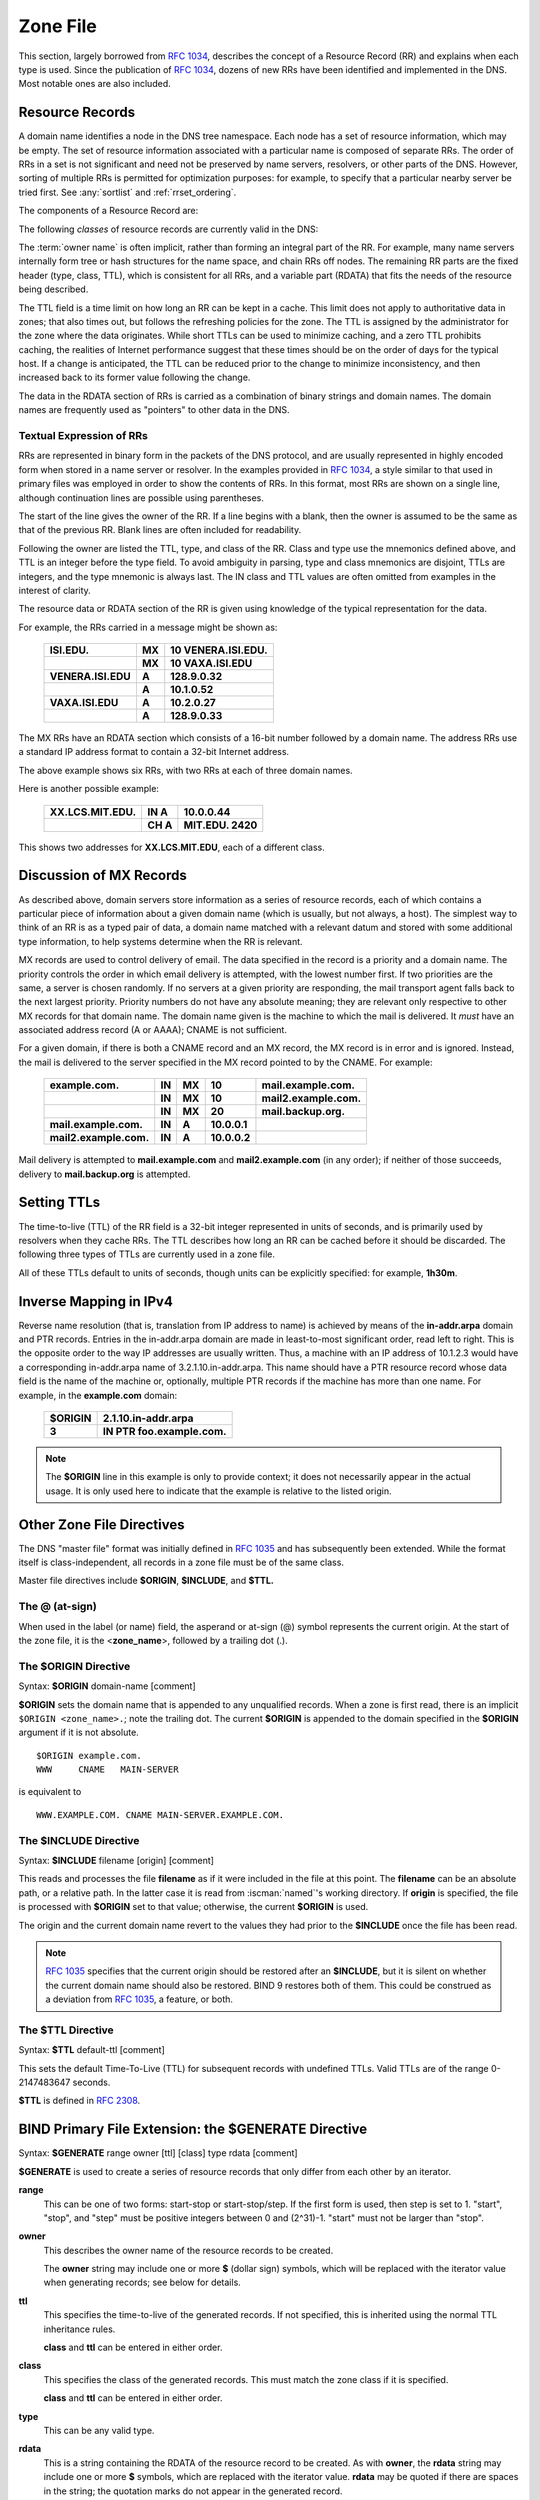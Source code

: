 .. Copyright (C) Internet Systems Consortium, Inc. ("ISC")
..
.. SPDX-License-Identifier: MPL-2.0
..
.. This Source Code Form is subject to the terms of the Mozilla Public
.. License, v. 2.0.  If a copy of the MPL was not distributed with this
.. file, you can obtain one at https://mozilla.org/MPL/2.0/.
..
.. See the COPYRIGHT file distributed with this work for additional
.. information regarding copyright ownership.

.. _zone_file:

.. _soa_rr:

.. _srv_rr:

Zone File
---------

This section, largely borrowed from :rfc:`1034`, describes the concept of a
Resource Record (RR) and explains when each type is used. Since the
publication of :rfc:`1034`, dozens of new RRs have been identified and
implemented in the DNS. Most notable ones are also included.

Resource Records
~~~~~~~~~~~~~~~~

A domain name identifies a node in the DNS tree namespace. Each node has a set of resource
information, which may be empty. The set of resource information
associated with a particular name is composed of separate RRs. The order
of RRs in a set is not significant and need not be preserved by name
servers, resolvers, or other parts of the DNS. However, sorting of
multiple RRs is permitted for optimization purposes: for example, to
specify that a particular nearby server be tried first. See
:any:`sortlist` and :ref:`rrset_ordering`.

The components of a Resource Record are:

.. glossary::

   owner name
      The domain name where the RR is found.

   RR type
      An encoded 16-bit value that specifies the type of the resource record.
      For a list of *types* of valid RRs, including those that have been obsoleted, please refer to
      `https://www.iana.org/assignments/dns-parameters/dns-parameters.xhtml#dns-parameters-4`.

   TTL
      The time-to-live of the RR. This field is a 32-bit integer in units of seconds,
      and is primarily used by resolvers when they cache RRs. The TTL describes how long
      a RR can be cached before it should be discarded.

   class
      An encoded 16-bit value that identifies a protocol family or an instance of a protocol.

   RDATA
      The resource data. The format of the data is type- and sometimes class-specific.


The following *classes* of resource records are currently valid in the
DNS:

.. glossary::

   IN
      The Internet. The only widely :term:`class` used today.

   CH
      Chaosnet, a LAN protocol created at MIT in the mid-1970s. It was rarely used for its historical purpose, but was reused for BIND's built-in server information zones, e.g., **version.bind**.

   HS
      Hesiod, an information service developed by MIT's Project Athena. It was used to share information about various systems databases, such as users, groups, printers, etc.

The :term:`owner name` is often implicit, rather than forming an integral part
of the RR. For example, many name servers internally form tree or hash
structures for the name space, and chain RRs off nodes. The remaining RR
parts are the fixed header (type, class, TTL), which is consistent for
all RRs, and a variable part (RDATA) that fits the needs of the resource
being described.

The TTL field is a time limit on how long an RR can be
kept in a cache. This limit does not apply to authoritative data in
zones; that also times out, but follows the refreshing policies for the
zone. The TTL is assigned by the administrator for the zone where the
data originates. While short TTLs can be used to minimize caching, and a
zero TTL prohibits caching, the realities of Internet performance
suggest that these times should be on the order of days for the typical
host. If a change is anticipated, the TTL can be reduced prior to
the change to minimize inconsistency, and then
increased back to its former value following the change.

The data in the RDATA section of RRs is carried as a combination of
binary strings and domain names. The domain names are frequently used as
"pointers" to other data in the DNS.

.. _rr_text:

Textual Expression of RRs
^^^^^^^^^^^^^^^^^^^^^^^^^

RRs are represented in binary form in the packets of the DNS protocol,
and are usually represented in highly encoded form when stored in a name
server or resolver. In the examples provided in :rfc:`1034`, a style
similar to that used in primary files was employed in order to show the
contents of RRs. In this format, most RRs are shown on a single line,
although continuation lines are possible using parentheses.

The start of the line gives the owner of the RR. If a line begins with a
blank, then the owner is assumed to be the same as that of the previous
RR. Blank lines are often included for readability.

Following the owner are listed the TTL, type, and class of the RR. Class
and type use the mnemonics defined above, and TTL is an integer before
the type field. To avoid ambiguity in parsing, type and class
mnemonics are disjoint, TTLs are integers, and the type mnemonic is
always last. The IN class and TTL values are often omitted from examples
in the interest of clarity.

The resource data or RDATA section of the RR is given using knowledge
of the typical representation for the data.

For example, the RRs carried in a message might be shown as:

 +---------------------+---------------+--------------------------------+
 | **ISI.EDU.**        | **MX**        | **10 VENERA.ISI.EDU.**         |
 +---------------------+---------------+--------------------------------+
 |                     | **MX**        | **10 VAXA.ISI.EDU**            |
 +---------------------+---------------+--------------------------------+
 | **VENERA.ISI.EDU**  | **A**         | **128.9.0.32**                 |
 +---------------------+---------------+--------------------------------+
 |                     | **A**         | **10.1.0.52**                  |
 +---------------------+---------------+--------------------------------+
 | **VAXA.ISI.EDU**    | **A**         | **10.2.0.27**                  |
 +---------------------+---------------+--------------------------------+
 |                     | **A**         | **128.9.0.33**                 |
 +---------------------+---------------+--------------------------------+

The MX RRs have an RDATA section which consists of a 16-bit number
followed by a domain name. The address RRs use a standard IP address
format to contain a 32-bit Internet address.

The above example shows six RRs, with two RRs at each of three domain
names.

Here is another possible example:

 +----------------------+---------------+-------------------------------+
 | **XX.LCS.MIT.EDU.**  | **IN A**      | **10.0.0.44**                 |
 +----------------------+---------------+-------------------------------+
 |                      | **CH A**      | **MIT.EDU. 2420**             |
 +----------------------+---------------+-------------------------------+

This shows two addresses for **XX.LCS.MIT.EDU**, each of a
different class.

.. _mx_records:

Discussion of MX Records
~~~~~~~~~~~~~~~~~~~~~~~~

As described above, domain servers store information as a series of
resource records, each of which contains a particular piece of
information about a given domain name (which is usually, but not always,
a host). The simplest way to think of an RR is as a typed pair of data, a
domain name matched with a relevant datum and stored with some
additional type information, to help systems determine when the RR is
relevant.

MX records are used to control delivery of email. The data specified in
the record is a priority and a domain name. The priority controls the
order in which email delivery is attempted, with the lowest number
first. If two priorities are the same, a server is chosen randomly. If
no servers at a given priority are responding, the mail transport agent
falls back to the next largest priority. Priority numbers do not
have any absolute meaning; they are relevant only respective to other
MX records for that domain name. The domain name given is the machine to
which the mail is delivered. It *must* have an associated address
record (A or AAAA); CNAME is not sufficient.

For a given domain, if there is both a CNAME record and an MX record,
the MX record is in error and is ignored. Instead, the mail is
delivered to the server specified in the MX record pointed to by the
CNAME. For example:

 +------------------------+--------+--------+--------------+------------------------+
 | **example.com.**       | **IN** | **MX** | **10**       | **mail.example.com.**  |
 +------------------------+--------+--------+--------------+------------------------+
 |                        | **IN** | **MX** | **10**       | **mail2.example.com.** |
 +------------------------+--------+--------+--------------+------------------------+
 |                        | **IN** | **MX** | **20**       | **mail.backup.org.**   |
 +------------------------+--------+--------+--------------+------------------------+
 | **mail.example.com.**  | **IN** | **A**  | **10.0.0.1** |                        |
 +------------------------+--------+--------+--------------+------------------------+
 | **mail2.example.com.** | **IN** | **A**  | **10.0.0.2** |                        |
 +------------------------+--------+--------+--------------+------------------------+

Mail delivery is attempted to **mail.example.com** and
**mail2.example.com** (in any order); if neither of those succeeds,
delivery to **mail.backup.org** is attempted.

.. _Setting_TTLs:

Setting TTLs
~~~~~~~~~~~~

The time-to-live (TTL) of the RR field is a 32-bit integer represented in
units of seconds, and is primarily used by resolvers when they cache
RRs. The TTL describes how long an RR can be cached before it should be
discarded. The following three types of TTLs are currently used in a zone
file.

.. glossary::

   SOA minimum
       The last field in the SOA is the negative caching TTL.
       This controls how long other servers cache no-such-domain (NXDOMAIN)
       responses from this server. Further details can be found in :rfc:`2308`.

       The maximum time for negative caching is 3 hours (3h).

   $TTL
       The $TTL directive at the top of the zone file (before the SOA) gives a default TTL for every RR without a specific TTL set.

   RR TTLs
       Each RR can have a TTL as the second field in the RR, which controls how long other servers can cache it.

All of these TTLs default to units of seconds, though units can be
explicitly specified: for example, **1h30m**.

.. _ipv4_reverse:

Inverse Mapping in IPv4
~~~~~~~~~~~~~~~~~~~~~~~

Reverse name resolution (that is, translation from IP address to name)
is achieved by means of the **in-addr.arpa** domain and PTR records.
Entries in the in-addr.arpa domain are made in least-to-most significant
order, read left to right. This is the opposite order to the way IP
addresses are usually written. Thus, a machine with an IP address of
10.1.2.3 would have a corresponding in-addr.arpa name of
3.2.1.10.in-addr.arpa. This name should have a PTR resource record whose
data field is the name of the machine or, optionally, multiple PTR
records if the machine has more than one name. For example, in the
**example.com** domain:

 +--------------+-------------------------------------------------------+
 | **$ORIGIN**  | **2.1.10.in-addr.arpa**                               |
 +--------------+-------------------------------------------------------+
 | **3**        | **IN PTR foo.example.com.**                           |
 +--------------+-------------------------------------------------------+

.. note::

   The **$ORIGIN** line in this example is only to provide context;
   it does not necessarily appear in the actual
   usage. It is only used here to indicate that the example is
   relative to the listed origin.

.. _zone_directives:

Other Zone File Directives
~~~~~~~~~~~~~~~~~~~~~~~~~~

The DNS "master file" format was initially defined in :rfc:`1035` and has
subsequently been extended. While the format itself is class-independent,
all records in a zone file must be of the same class.

Master file directives include **$ORIGIN**, **$INCLUDE**, and **$TTL.**

.. _atsign:

The **@** (at-sign)
^^^^^^^^^^^^^^^^^^^

When used in the label (or name) field, the asperand or at-sign (@)
symbol represents the current origin. At the start of the zone file, it
is the <**zone_name**>, followed by a trailing dot (.).

.. _origin_directive:

The **$ORIGIN** Directive
^^^^^^^^^^^^^^^^^^^^^^^^^

Syntax: **$ORIGIN** domain-name [comment]

**$ORIGIN** sets the domain name that is appended to any
unqualified records. When a zone is first read, there is an implicit
``$ORIGIN <zone_name>.``; note the trailing dot. The
current **$ORIGIN** is appended to the domain specified in the
**$ORIGIN** argument if it is not absolute.

::

   $ORIGIN example.com.
   WWW     CNAME   MAIN-SERVER

is equivalent to

::

   WWW.EXAMPLE.COM. CNAME MAIN-SERVER.EXAMPLE.COM.

The **$INCLUDE** Directive
^^^^^^^^^^^^^^^^^^^^^^^^^^

Syntax: **$INCLUDE** filename [origin] [comment]

This reads and processes the file **filename** as if it were included in the
file at this point. The **filename** can be an absolute path, or a relative
path. In the latter case it is read from :iscman:`named`'s working directory. If
**origin** is specified, the file is processed with **$ORIGIN** set to that
value; otherwise, the current **$ORIGIN** is used.

The origin and the current domain name revert to the values they had
prior to the **$INCLUDE** once the file has been read.

.. note::

   :rfc:`1035` specifies that the current origin should be restored after
   an **$INCLUDE**, but it is silent on whether the current domain name
   should also be restored. BIND 9 restores both of them. This could be
   construed as a deviation from :rfc:`1035`, a feature, or both.

.. _ttl_directive:

The **$TTL** Directive
^^^^^^^^^^^^^^^^^^^^^^

Syntax: **$TTL** default-ttl [comment]

This sets the default Time-To-Live (TTL) for subsequent records with undefined
TTLs. Valid TTLs are of the range 0-2147483647 seconds.

**$TTL** is defined in :rfc:`2308`.

.. _generate_directive:

BIND Primary File Extension: the **$GENERATE** Directive
~~~~~~~~~~~~~~~~~~~~~~~~~~~~~~~~~~~~~~~~~~~~~~~~~~~~~~~~

Syntax: **$GENERATE** range owner [ttl] [class] type rdata [comment]

**$GENERATE** is used to create a series of resource records that only
differ from each other by an iterator.

**range**
    This can be one of two forms: start-stop or start-stop/step.
    If the first form is used, then step is set to 1. "start",
    "stop", and "step" must be positive integers between 0 and
    (2^31)-1. "start" must not be larger than "stop".

**owner**
    This describes the owner name of the resource records to be created.

    The **owner** string may include one or more **$** (dollar sign)
    symbols, which will be replaced with the iterator value when
    generating records; see below for details.

**ttl**
    This specifies the time-to-live of the generated records. If
    not specified, this is inherited using the normal TTL inheritance
    rules.

    **class** and **ttl** can be entered in either order.

**class**
    This specifies the class of the generated records. This must
    match the zone class if it is specified.

    **class** and **ttl** can be entered in either order.

**type**
    This can be any valid type.

**rdata**
    This is a string containing the RDATA of the resource record
    to be created. As with **owner**, the **rdata** string may
    include one or more **$** symbols, which are replaced with the
    iterator value. **rdata** may be quoted if there are spaces in
    the string; the quotation marks do not appear in the generated
    record.

    Any single **$** (dollar sign) symbols within the **owner** or
    **rdata** strings are replaced by the iterator value. To get a **$**
    in the output, escape the **$** using a backslash **\\**, e.g.,
    ``\$``. (For compatibility with earlier versions, **$$** is also
    recognized as indicating a literal **$** in the output.)

    The **$** may optionally be followed by modifiers which change
    the offset from the iterator, field width, and base.  Modifiers
    are introduced by a **{** (left brace) immediately following
    the **$**, as in  **${offset[,width[,base]]}**. For example,
    **${-20,3,d}** subtracts 20 from the current value and prints
    the result as a decimal in a zero-padded field of width 3.
    Available output forms are decimal (**d**), octal (**o**),
    hexadecimal (**x** or **X** for uppercase), and nibble (**n**
    or **N** for uppercase). The modfiier cannot contain whitespace
    or newlines.

    The default modifier is **${0,0,d}**. If the **owner** is not
    absolute, the current **$ORIGIN** is appended to the name.

    In nibble mode, the value is treated as if it were a reversed
    hexadecimal string, with each hexadecimal digit as a separate
    label. The width field includes the label separator.

Examples:

**$GENERATE** can be used to easily generate the sets of records required
to support sub-/24 reverse delegations described in :rfc:`2317`:

::

   $ORIGIN 0.0.192.IN-ADDR.ARPA.
   $GENERATE 1-2 @ NS SERVER$.EXAMPLE.
   $GENERATE 1-127 $ CNAME $.0

is equivalent to

::

   0.0.0.192.IN-ADDR.ARPA. NS SERVER1.EXAMPLE.
   0.0.0.192.IN-ADDR.ARPA. NS SERVER2.EXAMPLE.
   1.0.0.192.IN-ADDR.ARPA. CNAME 1.0.0.0.192.IN-ADDR.ARPA.
   2.0.0.192.IN-ADDR.ARPA. CNAME 2.0.0.0.192.IN-ADDR.ARPA.
   ...
   127.0.0.192.IN-ADDR.ARPA. CNAME 127.0.0.0.192.IN-ADDR.ARPA.

This example creates a set of A and MX records. Note the MX's **rdata**
is a quoted string; the quotes are stripped when **$GENERATE** is processed:

::

   $ORIGIN EXAMPLE.
   $GENERATE 1-127 HOST-$ A 1.2.3.$
   $GENERATE 1-127 HOST-$ MX "0 ."

is equivalent to

::

   HOST-1.EXAMPLE.   A  1.2.3.1
   HOST-1.EXAMPLE.   MX 0 .
   HOST-2.EXAMPLE.   A  1.2.3.2
   HOST-2.EXAMPLE.   MX 0 .
   HOST-3.EXAMPLE.   A  1.2.3.3
   HOST-3.EXAMPLE.   MX 0 .
   ...
   HOST-127.EXAMPLE. A  1.2.3.127
   HOST-127.EXAMPLE. MX 0 .


This example generates A and AAAA records using modifiers; the AAAA
**owner** names are generated using nibble mode:

::

   $ORIGIN EXAMPLE.
   $GENERATE 0-2 HOST-${0,4,d} A 1.2.3.${1,0,d}
   $GENERATE 1024-1026 ${0,3,n} AAAA 2001:db8::${0,4,x}

is equivalent to:

::
   HOST-0000.EXAMPLE.   A      1.2.3.1
   HOST-0001.EXAMPLE.   A      1.2.3.2
   HOST-0002.EXAMPLE.   A      1.2.3.3
   0.0.4.EXAMPLE.       AAAA   2001:db8::400
   1.0.4.EXAMPLE.       AAAA   2001:db8::401
   2.0.4.EXAMPLE.       AAAA   2001:db8::402

The **$GENERATE** directive is a BIND extension and not part of the
standard zone file format.

.. _zonefile_format:

Additional File Formats
~~~~~~~~~~~~~~~~~~~~~~~

In addition to the standard text format, BIND 9 supports the ability
to read or dump to zone files in other formats.

The **raw** format is a binary representation of zone data in a manner
similar to that used in zone transfers. Since it does not require
parsing text, load time is significantly reduced.

For a primary server, a zone file in **raw** format is expected
to be generated from a text zone file by the :iscman:`named-compilezone` command.
For a secondary server or a dynamic zone, the zone file is automatically
generated when :iscman:`named` dumps the zone contents after zone transfer or
when applying prior updates, if one of these formats is specified by the
**masterfile-format** option.

If a zone file in **raw** format needs manual modification, it first must
be converted to **text** format by the :iscman:`named-compilezone` command,
then converted back after editing.  For example:

::

    named-compilezone -f raw -F text -o zonefile.text <origin> zonefile.raw
    [edit zonefile.text]
    named-compilezone -f text -F raw -o zonefile.raw <origin> zonefile.text
